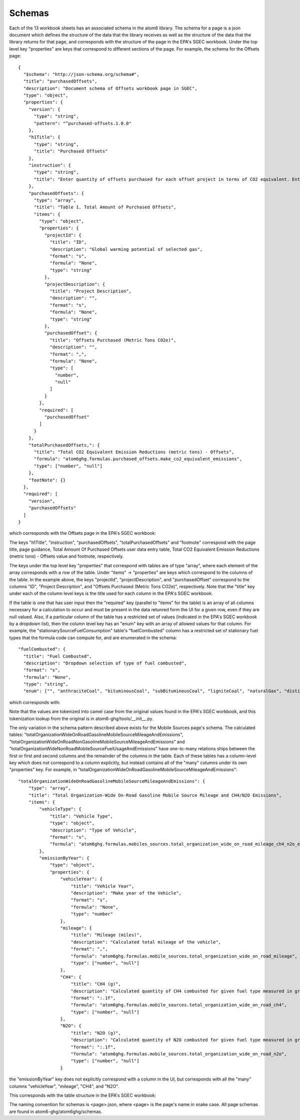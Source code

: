 Schemas
-------

Each of the 13 workbook sheets has an associated schema in the atom6 library. The schema for a page is a json document
which defines the structure of the data that the library receives as well as the structure of the data that the
library returns for that page, and corresponds with the structure of the page in the EPA's SGEC workbook. Under the top
level key "properties" are keys that correspond to different sections of the page. For example, the schema for the
Offsets page:

::

    {
      "$schema": "http://json-schema.org/schema#",
      "title": "purchasedOffsets",
      "description": "Document schema of Offsets workbook page in SGEC",
      "type": "object",
      "properties": {
        "version": {
          "type": "string",
          "pattern": "^purchased-offsets.1.0.0"
        },
        "h1Title": {
          "type": "string",
          "title": "Purchased Offsets"
        },
        "instruction": {
          "type": "string",
          "title": "Enter quantity of offsets purchased for each offset project in terms of CO2 equivalent. Enter offsets purchased for the inventory reporting period."
        },
        "purchasedOffsets": {
          "type": "array",
          "title": "Table 1. Total Amount of Purchased Offsets",
          "items": {
            "type": "object",
            "properties": {
              "projectId": {
                "title": "ID",
                "description": "Global warming potential of selected gas",
                "format": "s",
                "formula": "None",
                "type": "string"
              },
              "projectDescription": {
                "title": "Project Description",
                "description": "",
                "format": "s",
                "formula": "None",
                "type": "string"
              },
              "purchasedOffset": {
                "title": "Offsets Purchased (Metric Tons CO2e)",
                "description": "",
                "format": ",",
                "formula": "None",
                "type": [
                  "number",
                  "null"
                ]
              }
            },
            "required": [
              "purchasedOffset"
            ]
          }
        },
        "totalPurchasedOffsets,": {
          "title": "Total CO2 Equivalent Emission Reductions (metric tons) - Offsets",
          "formula": "atom6ghg.formulas.purchased_offsets.make_co2_equivalent_emissions",
          "type": ["number", "null"]
        },
        "footNote": {}
      },
      "required": [
        "version",
        "purchasedOffsets"
      ]
    }

which corresponds with the Offsets page in the EPA's SGEC workbook:

.. image:: ../../Images/atom6-schema-spec-example-full-page.jpg

The keys "h1Title", "instruction", "purchasedOffsets", "totalPurchasedOffsets" and "footnote" correspond with the page
title, page guidance, Total Amount Of Purchased Offsets user data entry table, Total CO2
Equivalent Emission Reductions (metric tons) - Offsets value and footnote, respectively.

The keys under the top level key "properties" that correspond with tables are of type "array", where each element of
the array corresponds with a row of the table. Under "items" -> "properties" are keys which correspond to the columns
of the table. In the example above, the keys "projectId", "projectDescription", and "purchasedOffset" correspond to the
columns "ID", "Project Description", and "Offsets Purchased (Metric Tons CO2e)", respectively. Note that the "title"
key under each of the column level keys is the title used for each column in the EPA's SGEC workbook.

If the table is one that has user input then the "required" key (parallel to "items" for the table) is an array of all
columns necessary for a calculation to occur and must be present in the data retunred form the UI for a given row, even
if they are null valued. Also, if a particular column of the table has a restricted set of values (indicated in the
EPA's SGEC workbook by a dropdown list), then the column level key has an "enum" key with an array of allowed values
for that column. For example, the "stationarySourceFuelConsumption" table's "fuelCombusted" column has a restricted set
of stationary fuel types that the formula code can compute for, and are enumerated in the schema:

::

    "fuelCombusted": {
      "title": "Fuel Combusted",
      "description": "Dropdown selection of type of fuel combusted",
      "format": "s",
      "formula": "None",
      "type": "string",
      "enum": ["", "anthraciteCoal", "bituminousCoal", "subBituminousCoal", "ligniteCoal", "naturalGas", "distillateFuelOilNo2", "residualFuelOilNo6", "kerosene", "liquefiedPetroleumGases", "woodAndWoodResiduals", "landfillGas"]

which corresponds with:

.. image:: ../../Images/atom6-schema-spec-example-enum.png

Note that the values are tokenized into camel case from the original values found in the EPA's SGEC workbook, and
this tokenization lookup from the original is in atom6-ghg/tools/__init__.py.

The only variation in the schema pattern described above exists for the Mobile Sources page's schema. The calculated
tables: "totalOrganizationWideOnRoadGasolineMobileSourceMileageAndEmissions",
"totalOrganizationWideOnRoadNonGasolineMobileSourceMileageAndEmissions" and
"totalOrganizationWideNonRoadMobileSourceFuelUsageAndEmissions" have one-to-many relations ships between the first or
first and second columns and the remainder of the columns in the table. Each of these tables has a column-level key
which does not correspond to a column explicitly, but instead contains all of the "many" columns under its own
"properties" key. For example, in "totalOrganizationWideOnRoadGasolineMobileSourceMileageAndEmissions":

::

    "totalOrganizationWideOnRoadGasolineMobileSourceMileageAndEmissions": {
        "type": "array",
        "title": "Total Organization-Wide On-Road Gasoline Mobile Source Mileage and CH4/N2O Emissions",
        "items": {
            "vehicleType": {
                "title": "Vehicle Type",
                "type": "object",
                "description": "Type of Vehicle",
                "format": "s",
                "formula": "atom6ghg.formulas.mobiles_sources.total_organization_wide_on_road_mileage_ch4_n2o_emissions"
            },
            "emissionByYear": {
                "type": "object",
                "properties": {
                    "vehicleYear": {
                        "title": "Vehicle Year",
                        "description": "Make year of the Vehicle",
                        "format": "s",
                        "formula": "None",
                        "type": "number"
                    },
                    "mileage": {
                        "title": "Mileage (miles)",
                        "description": "Calculated total mileage of the vehicle",
                        "format": ",",
                        "formula": "atom6ghg.formulas.mobile_sources.total_organization_wide_on_road_mileage",
                        "type": ["number", "null"]
                    },
                    "CH4": {
                        "title": "CH4 (g)",
                        "description": "Calculated quantity of CH4 combusted for given fuel type measured in grams",
                        "format": ":.1f",
                        "formula": "atom6ghg.formulas.mobile_sources.total_organization_wide_on_road_ch4",
                        "type": ["number", "null"]
                    },
                    "N2O": {
                        "title": "N2O (g)",
                        "description": "Calculated quantity of N2O combusted for given fuel type measured in grams",
                        "format": ":.1f",
                        "formula": "atom6ghg.formulas.mobile_sources.total_organization_wide_on_road_n2o",
                        "type": ["number", "null"]
                    }

the "emissionByYear" key does not explicitly correspond with a column in the UI, but corresponds with all the "many"
columns "vehicleYear", "mileage", "CH4", and "N2O".

This corresponds with the table structure in the EPA's SGEC workbook:

.. image:: ../../Images/atom6-schema-spec-example-one-to-many.jpg

The naming convention for schemas is <page>.json, where <page> is the page's name in snake case. All page schemas are
found in atom6-ghg/atom6ghg/schemas.


